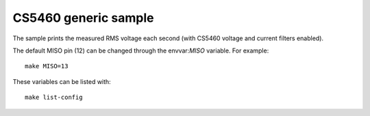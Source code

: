 CS5460 generic sample
=====================

.. highlight:: bash

The sample prints the measured RMS voltage each second (with CS5460 voltage and current filters enabled).

The default MISO pin (12) can be changed through the envvar:`MISO` variable. For example::

   make MISO=13

These variables can be listed with::

   make list-config
